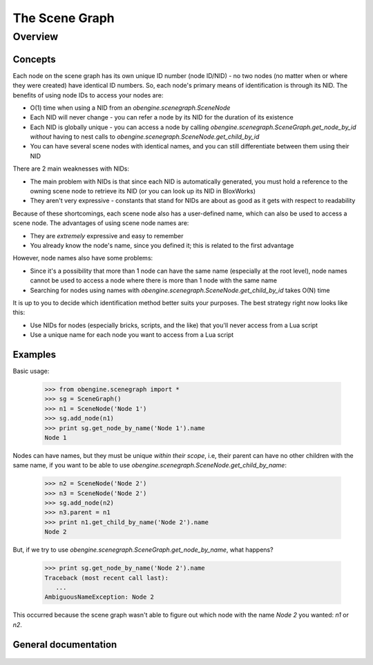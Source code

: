 ================
The Scene Graph
================

Overview
========

Concepts
--------

Each node on the scene graph has its own unique ID number (node ID/NID) - no two nodes (no matter when or where they were created)
have identical ID numbers. So, each node's primary means of identification is through its NID.
The benefits of using node IDs to access your nodes are:

* O(1) time when using a NID from an `obengine.scenegraph.SceneNode`
* Each NID will never change - you can refer a node by its NID for the duration of its existence
* Each NID is globally unique - you can access a node by calling `obengine.scenegraph.SceneGraph.get_node_by_id` *without* having to nest calls to `obengine.scenegraph.SceneNode.get_child_by_id`
* You can have several scene nodes with identical names, and you can still differentiate between them using their NID

There are 2 main weaknesses with NIDs:

* The main problem with NIDs is that since each NID is automatically generated, you must hold a reference to the owning scene node to retrieve its NID (or you can look up its NID in BloxWorks)
* They aren't very expressive - constants that stand for NIDs are about as good as it gets with respect to readability

Because of these shortcomings, each scene node also has a user-defined name, which can also be used to access a scene node.
The advantages of using scene node names are:

* They are *extremely* expressive and easy to remember
* You already know the node's name, since you defined it; this is related to the first advantage

However, node names also have some problems:

* Since it's a possibility that more than 1 node can have the same name (especially at the root level), node names cannot be used to access a node where there is more than 1 node with the same name
* Searching for nodes using names with `obengine.scenegraph.SceneNode.get_child_by_id` takes O(N) time

It is up to you to decide which identification method better suits your purposes. The best strategy right now looks like this:

* Use NIDs for nodes (especially bricks, scripts, and the like) that you'll never access from a Lua script
* Use a unique name for each node you want to access from a Lua script

Examples
---------


Basic usage:

   >>> from obengine.scenegraph import *
   >>> sg = SceneGraph()
   >>> n1 = SceneNode('Node 1')
   >>> sg.add_node(n1)
   >>> print sg.get_node_by_name('Node 1').name
   Node 1

Nodes can have names, but they must be unique *within their scope*, i.e, 
their parent can have no other children with the same name, if you want to be able to use `obengine.scenegraph.SceneNode.get_child_by_name`:

   >>> n2 = SceneNode('Node 2')
   >>> n3 = SceneNode('Node 2')
   >>> sg.add_node(n2)
   >>> n3.parent = n1
   >>> print n1.get_child_by_name('Node 2').name
   Node 2

But, if we try to use `obengine.scenegraph.SceneGraph.get_node_by_name`, what happens?

   >>> print sg.get_node_by_name('Node 2').name
   Traceback (most recent call last):
      ...
   AmbiguousNameException: Node 2

This occurred because the scene graph wasn't able to figure out which node with the name `Node 2` you wanted: `n1` or `n2`.

General documentation
----------------------

 .. automodule:: obengine.scenegraph
   :members:
   
